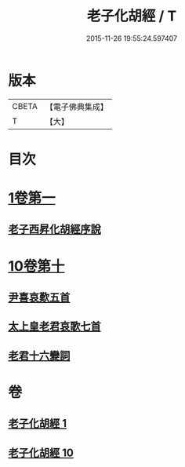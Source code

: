 #+TITLE: 老子化胡經 / T
#+DATE: 2015-11-26 19:55:24.597407
* 版本
 |     CBETA|【電子佛典集成】|
 |         T|【大】     |

* 目次
* [[file:KR6s0074_001.txt::001-1266a30][1卷第一]]
** [[file:KR6s0074_001.txt::1266b10][老子西昇化胡經序說]]
* [[file:KR6s0074_010.txt::010-1267c6][10卷第十]]
** [[file:KR6s0074_010.txt::1268b6][尹喜哀歎五首]]
** [[file:KR6s0074_010.txt::1268c8][太上皇老君哀歌七首]]
** [[file:KR6s0074_010.txt::1269a27][老君十六變詞]]
* 卷
** [[file:KR6s0074_001.txt][老子化胡經 1]]
** [[file:KR6s0074_010.txt][老子化胡經 10]]
